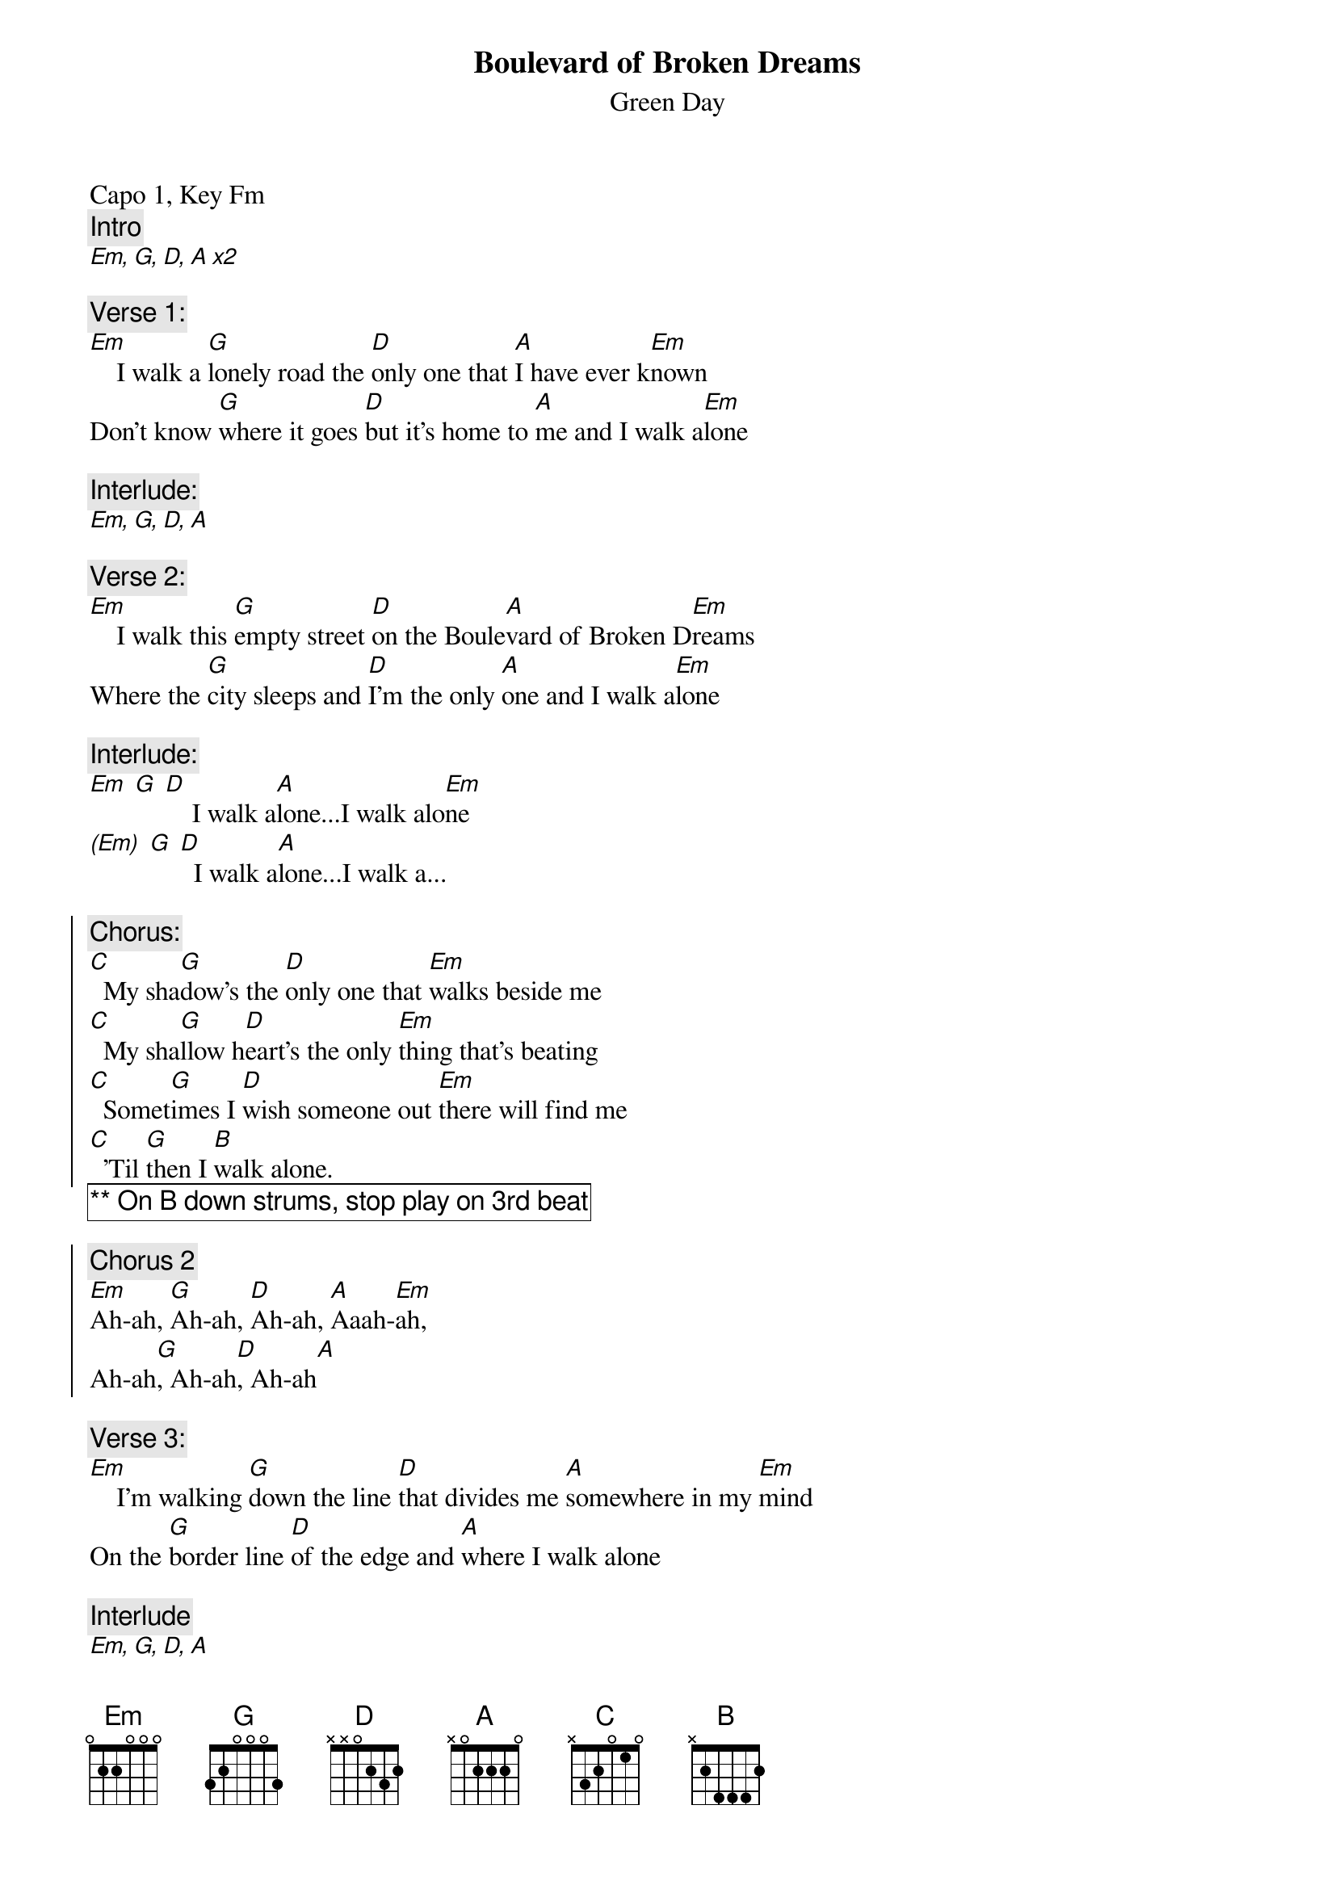{t:Boulevard of Broken Dreams}
{st:Green Day}
{artist:Green Day}
{capo: 1}
{key: Fm}
Capo 1, Key Fm
{c:Intro}
[Em, G, D, A x2]

{c:Verse 1:}
[Em]    I walk a [G]lonely road the [D]only one that [A]I have ever k[Em]nown
Don't know [G]where it goes [D]but it's home to [A]me and I walk a[Em]lone

{c:Interlude:}
[Em, G, D, A] 

{c:Verse 2:}
[Em]    I walk this [G]empty street [D]on the Boule[A]vard of Broken D[Em]reams
Where the [G]city sleeps and [D]I'm the only [A]one and I walk a[Em]lone

{c:Interlude:}
[Em] [G] [D]    I walk a[A]lone...I walk alo[Em]ne
[(Em)] [G] [D]  I walk a[A]lone...I walk a...

{soc}
{c:Chorus:}
[C]  My sha[G]dow's the [D]only one that [Em]walks beside me
[C]  My sha[G]llow h[D]eart's the only [Em]thing that's beating
[C]  Somet[G]imes I [D]wish someone out [Em]there will find me
[C]  'Til [G]then I [B]walk alone. 
{eoc}
{comment_box: ** On B down strums, stop play on 3rd beat }

{soc}
{c:Chorus 2}
[Em]Ah-ah, [G]Ah-ah, [D]Ah-ah, [A]Aaah-[Em]ah,
Ah-ah[G], Ah-ah[D], Ah-ah[A]
{eoc}

{c:Verse 3:}
[Em]    I'm walking [G]down the line [D]that divides me [A]somewhere in my [Em]mind
On the [G]border line [D]of the edge and [A]where I walk alone

{c:Interlude}
[Em, G, D, A]

{c:Verse 4:}
[Em]   Read be[G]tween the lines [D]what's fucked up and [A]everything's al[Em]right
Check my [G]vital signs to [D]know I'm still [A]alive and I walk alone...

{c:Interlude:}
[Em] [G] [D]    I walk a[A]lone...I walk alo[Em]ne
[(Em)] [G] [D]  I walk a[A]lone...I walk a...

{c:Chorus}

{c:Chorus 2}

[(Em)] [G] [D]  I walk a[A]lone...I walk a...
{comment_box: Solo ** Same chords as chorus }

[Em]    I walk this [G]empty street [D]on the Boule[A]vard of Broken D[Em]reams
Where the [G]city sleeps and [D]I'm the only [A]one and I walk a..

{c:Chorus}

{c:Outro}
[Em] [C] [D] [A/C#] [G] [D#5]
